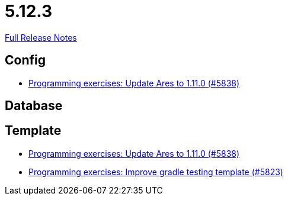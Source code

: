 // SPDX-FileCopyrightText: 2023 Artemis Changelog Contributors
//
// SPDX-License-Identifier: CC-BY-SA-4.0

= 5.12.3

link:https://github.com/ls1intum/Artemis/releases/tag/5.12.3[Full Release Notes]

== Config

* link:https://www.github.com/ls1intum/Artemis/commit/bf1d2178d2c7fbacfb7d5b469ba6d56ce29f219f/[Programming exercises: Update Ares to 1.11.0 (#5838)]


== Database



== Template

* link:https://www.github.com/ls1intum/Artemis/commit/bf1d2178d2c7fbacfb7d5b469ba6d56ce29f219f/[Programming exercises: Update Ares to 1.11.0 (#5838)]
* link:https://www.github.com/ls1intum/Artemis/commit/a251f9a1b32bb34670bb760b4932c83083156674/[Programming exercises: Improve gradle testing template (#5823)]
